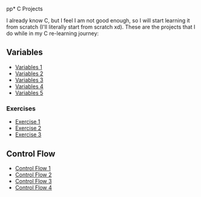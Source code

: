 pp* C Projects

I already know C, but I feel I am not good enough, so I will start learning it
from scratch (I'll literally start from scratch xd). These are the projects that
I do while in my C re-learning journey:


** Variables
- [[file:src/variables1.c][Variables 1]]
- [[file:src/variables2.c][Variables 2]]
- [[file:src/variables3.c][Variables 3]]
- [[file:src/variables4.c][Variables 4]]
- [[file:src/variables5.c][Variables 5]]

*** Exercises

- [[file:src/variables_exercise1.c][Exercise 1]]
- [[file:src/variables_exercise2.c][Exercise 2]]
- [[file:src/variables_exercise3.c][Exercise 3]]

** Control Flow

- [[file:src/control_flow1.c][Control Flow 1]]
- [[file:src/control_flow2.c][Control Flow 2]]
- [[file:src/control_flow3.c][Control Flow 3]]
- [[file:src/control_flow4.c][Control Flow 4]]
